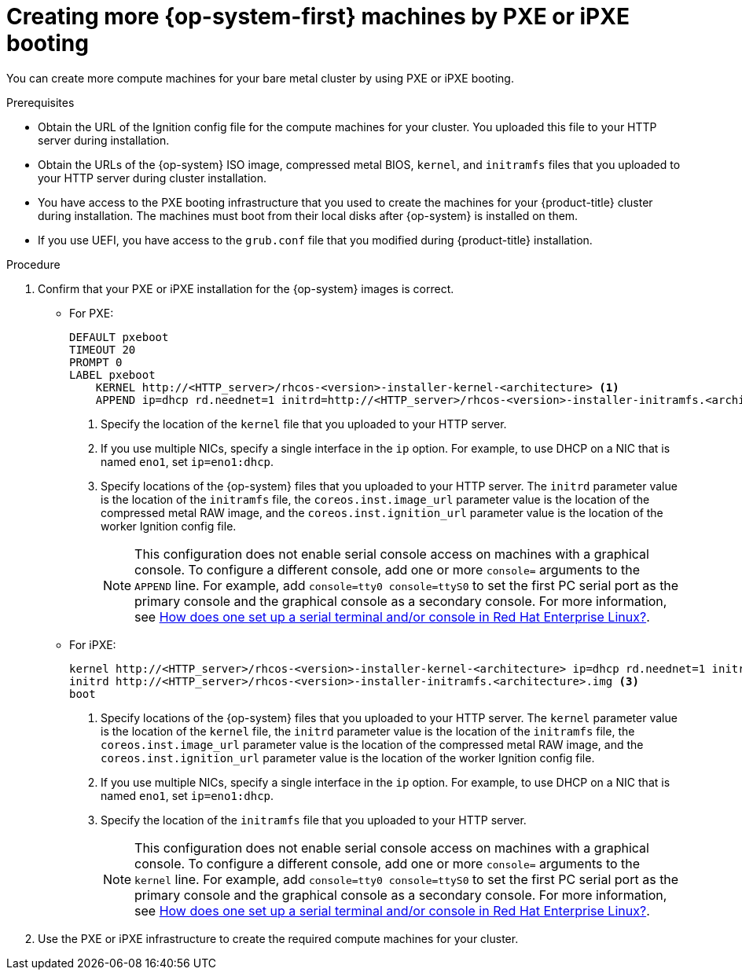 // Module included in the following assemblies:
//
// * machine_management/user_infra/adding-bare-metal-compute-user-infra.adoc

[id="machine-user-infra-machines-pxe_{context}"]
= Creating more {op-system-first} machines by PXE or iPXE booting

You can create more compute machines for your bare metal cluster by using PXE or iPXE booting.

.Prerequisites

* Obtain the URL of the Ignition config file for the compute machines for your cluster. You uploaded this file to your HTTP server during installation.
* Obtain the URLs of the {op-system} ISO image, compressed metal BIOS, `kernel`, and `initramfs` files that you uploaded to your HTTP server during cluster installation.
* You have access to the PXE booting infrastructure that you used to create the machines for your {product-title} cluster during installation. The machines must boot from their local disks after {op-system} is installed on them.
* If you use UEFI, you have access to the `grub.conf` file that you modified during {product-title} installation.

.Procedure

. Confirm that your PXE or iPXE installation for the {op-system} images is correct.

** For PXE:
+
----
DEFAULT pxeboot
TIMEOUT 20
PROMPT 0
LABEL pxeboot
    KERNEL http://<HTTP_server>/rhcos-<version>-installer-kernel-<architecture> <1>
    APPEND ip=dhcp rd.neednet=1 initrd=http://<HTTP_server>/rhcos-<version>-installer-initramfs.<architecture>.img coreos.inst=yes coreos.inst.install_dev=sda coreos.inst.image_url=http://<HTTP_server>/rhcos-<version>-metal.<architecture>.raw.gz coreos.inst.ignition_url=http://<HTTP_server>/worker.ign <2> <3>
----
<1> Specify the location of the `kernel` file that you uploaded to your HTTP server.
<2> If you use multiple NICs, specify a single interface in the `ip` option. For example, to use DHCP on a NIC that is named `eno1`, set `ip=eno1:dhcp`.
<3> Specify locations of the {op-system} files that you uploaded to your HTTP server. The `initrd` parameter value is the location of the `initramfs` file, the `coreos.inst.image_url` parameter value is the location of the compressed metal RAW image, and the `coreos.inst.ignition_url` parameter value is the location of the worker Ignition config file.
+
[NOTE]
====
This configuration does not enable serial console access on machines with a graphical console.  To configure a different console, add one or more `console=` arguments to the `APPEND` line.  For example, add `console=tty0 console=ttyS0` to set the first PC serial port as the primary console and the graphical console as a secondary console.  For more information, see link:https://access.redhat.com/articles/7212[How does one set up a serial terminal and/or console in Red Hat Enterprise Linux?].
====
** For iPXE:
+
----
kernel http://<HTTP_server>/rhcos-<version>-installer-kernel-<architecture> ip=dhcp rd.neednet=1 initrd=http://<HTTP_server>/rhcos-<version>-installer-initramfs.<architecture>.img coreos.inst=yes coreos.inst.install_dev=sda coreos.inst.image_url=http://<HTTP_server>/rhcos-<version>-metal.<arhcitectutre>.raw.gz coreos.inst.ignition_url=http://<HTTP_server>/worker.ign <1> <2>
initrd http://<HTTP_server>/rhcos-<version>-installer-initramfs.<architecture>.img <3>
boot
----
<1> Specify locations of the {op-system} files that you uploaded to your HTTP server. The `kernel` parameter value is the location of the `kernel` file, the `initrd` parameter value is the location of the `initramfs` file, the `coreos.inst.image_url` parameter value is the location of the compressed metal RAW image, and the `coreos.inst.ignition_url` parameter value is the location of the worker Ignition config file.
<2> If you use multiple NICs, specify a single interface in the `ip` option. For example, to use DHCP on a NIC that is named `eno1`, set `ip=eno1:dhcp`.
<3> Specify the location of the `initramfs` file that you uploaded to your HTTP server.
+
[NOTE]
====
This configuration does not enable serial console access on machines with a graphical console.  To configure a different console, add one or more `console=` arguments to the `kernel` line.  For example, add `console=tty0 console=ttyS0` to set the first PC serial port as the primary console and the graphical console as a secondary console.  For more information, see link:https://access.redhat.com/articles/7212[How does one set up a serial terminal and/or console in Red Hat Enterprise Linux?].
====
. Use the PXE or iPXE infrastructure to create the required compute machines for your cluster.
